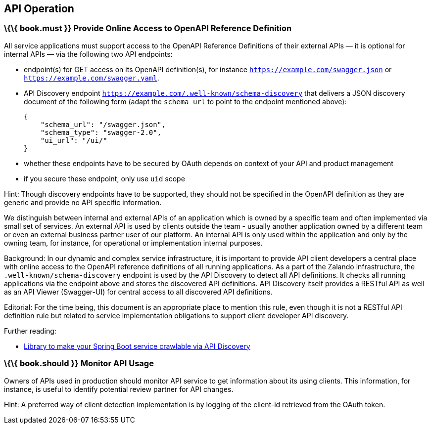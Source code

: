 [[api-operation]]
API Operation
-------------

[[book.must-provide-online-access-to-openapi-reference-definition]]
\{\{ book.must }} Provide Online Access to OpenAPI Reference Definition
~~~~~~~~~~~~~~~~~~~~~~~~~~~~~~~~~~~~~~~~~~~~~~~~~~~~~~~~~~~~~~~~~~~~~~~

All service applications must support access to the OpenAPI Reference
Definitions of their external APIs — it is optional for internal APIs —
via the following two API endpoints:

* endpoint(s) for GET access on its OpenAPI definition(s), for instance
`https://example.com/swagger.json` or
`https://example.com/swagger.yaml`.
* API Discovery endpoint
`https://example.com/.well-known/schema-discovery` that delivers a JSON
discovery document of the following form (adapt the `schema_url` to
point to the endpoint mentioned above):
+
....
{
    "schema_url": "/swagger.json",
    "schema_type": "swagger-2.0",
    "ui_url": "/ui/"
}
....
* whether these endpoints have to be secured by OAuth depends on context
of your API and product management
* if you secure these endpoint, only use `uid` scope

Hint: Though discovery endpoints have to be supported, they should not
be specified in the OpenAPI definition as they are generic and provide
no API specific information.

We distinguish between internal and external APIs of an application
which is owned by a specific team and often implemented via small set of
services. An external API is used by clients outside the team - usually
another application owned by a different team or even an external
business partner user of our platform. An internal API is only used
within the application and only by the owning team, for instance, for
operational or implementation internal purposes.

Background: In our dynamic and complex service infrastructure, it is
important to provide API client developers a central place with online
access to the OpenAPI reference definitions of all running applications.
As a part of the Zalando infrastructure, the
`.well-known/schema-discovery` endpoint is used by the API Discovery to
detect all API definitions. It checks all running applications via the
endpoint above and stores the discovered API definitions. API Discovery
itself provides a RESTful API as well as an API Viewer (Swagger-UI) for
central access to all discovered API definitions.

Editorial: For the time being, this document is an appropriate place to
mention this rule, even though it is not a RESTful API definition rule
but related to service implementation obligations to support client
developer API discovery.

Further reading:

* https://github.com/zalando-stups/twintip-spring-web[Library to make
your Spring Boot service crawlable via API Discovery]

[[book.should-monitor-api-usage]]
\{\{ book.should }} Monitor API Usage
~~~~~~~~~~~~~~~~~~~~~~~~~~~~~~~~~~~~~

Owners of APIs used in production should monitor API service to get
information about its using clients. This information, for instance, is
useful to identify potential review partner for API changes.

Hint: A preferred way of client detection implementation is by logging
of the client-id retrieved from the OAuth token.
